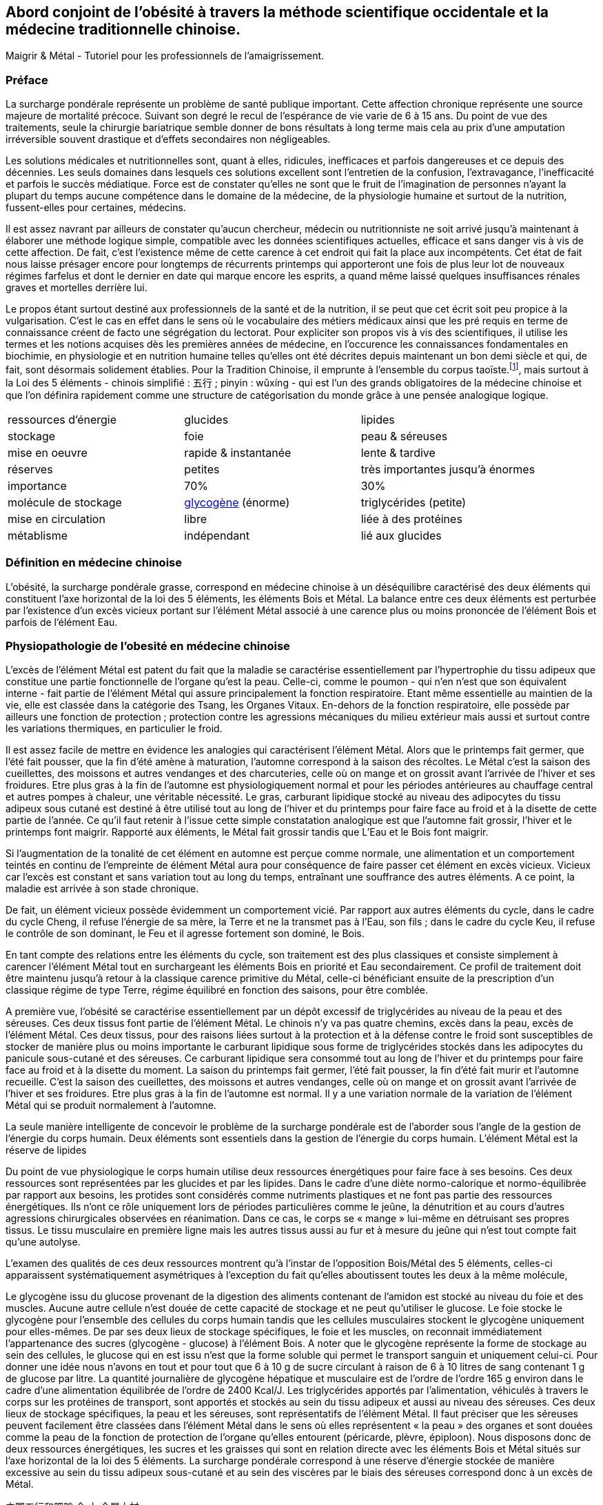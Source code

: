== Abord conjoint de l'obésité à travers la méthode scientifique occidentale et la médecine traditionnelle chinoise.

Maigrir & Métal - Tutoriel pour les professionnels de l’amaigrissement.

=== Préface

La surcharge pondérale représente un problème de santé publique important. Cette affection chronique représente une source majeure de mortalité précoce. Suivant son degré le recul de l’espérance de vie varie de 6 à 15 ans. Du point de vue des traitements, seule la chirurgie bariatrique semble donner de bons résultats à long terme mais cela au prix d’une amputation irréversible souvent drastique et d’effets secondaires non négligeables.

Les solutions médicales et nutritionnelles sont, quant à elles, ridicules, inefficaces et parfois dangereuses et ce depuis des décennies. Les seuls domaines dans lesquels ces solutions excellent sont l’entretien de la confusion, l’extravagance, l’inefficacité et parfois le succès médiatique. Force est de constater qu’elles ne sont que le fruit de l’imagination de personnes n’ayant la plupart du temps aucune compétence dans le domaine de la médecine, de la physiologie humaine et surtout de la nutrition, fussent-elles pour certaines, médecins.

Il est assez navrant par ailleurs de constater qu’aucun chercheur, médecin ou nutritionniste ne soit arrivé jusqu’à maintenant à élaborer une méthode logique simple, compatible avec les données scientifiques actuelles, efficace et sans danger vis à vis de cette affection. De fait, c’est l’existence même de cette carence à cet endroit qui fait la place aux incompétents. Cet état de fait nous laisse présager encore pour longtemps de récurrents printemps qui apporteront une fois de plus leur lot de nouveaux régimes farfelus et dont le dernier en date qui marque encore les esprits, a quand même laissé quelques insuffisances rénales graves et mortelles derrière lui.

Le propos étant surtout destiné aux professionnels de la santé et de la nutrition, il se peut que cet écrit soit peu propice à la vulgarisation. C’est le cas en effet dans le sens où le vocabulaire des métiers médicaux ainsi que les pré requis en terme de connaissance créent de facto une ségrégation du lectorat. Pour expliciter son propos vis à vis des scientifiques, il utilise les termes et les notions acquises dès les premières années de médecine, en l’occurence les connaissances fondamentales en biochimie, en physiologie et en nutrition humaine telles qu’elles ont été décrites depuis maintenant un bon demi siècle et qui, de fait, sont désormais solidement établies. Pour la Tradition Chinoise, il emprunte à l’ensemble du corpus taoïste.footnote:[Taoisme = Une certaine vision du monde.], mais surtout à la Loi des 5 éléments - chinois simplifié : 五行 ; pinyin : wǔxíng - qui est l’un des grands obligatoires de la médecine chinoise et que l’on définira rapidement comme une structure de catégorisation du monde grâce à une pensée analogique logique.


|=== 

| ressources d'énergie | glucides | lipides

| stockage | foie | peau & séreuses

| mise en oeuvre | rapide & instantanée | lente & tardive

| réserves | petites | très importantes jusqu'à énormes

| importance | 70% | 30%

| molécule de stockage | http://jean-jacques.auclair.pagesperso-orange.fr/polysaccharides/glycogene.htm[glycogène] (énorme)| triglycérides (petite)

| mise en circulation | libre | liée à des protéines

| métablisme | indépendant | lié aux glucides

|=== 

=== Définition en médecine chinoise

L’obésité, la surcharge pondérale grasse, correspond en médecine chinoise à un déséquilibre caractérisé des deux éléments qui constituent l’axe horizontal de la loi des 5 éléments, les éléments Bois et Métal. La balance entre ces deux éléments est perturbée par l’existence d’un excès vicieux portant sur l’élément Métal associé à une carence plus ou moins prononcée de l’élément Bois et parfois de l’élément Eau.


=== Physiopathologie de l'obesité en médecine chinoise

L’excès de l’élément Métal est patent du fait que la maladie se caractérise essentiellement par l’hypertrophie du tissu adipeux que constitue une partie fonctionnelle de l’organe qu’est la peau. Celle-ci, comme le poumon - qui n’en n’est que son équivalent interne - fait partie de l’élément Métal qui assure principalement la fonction respiratoire. Etant même essentielle au maintien de la vie, elle est classée dans la catégorie des Tsang, les Organes Vitaux. En-dehors de la fonction respiratoire, elle possède par ailleurs une fonction de protection ; protection contre les agressions mécaniques du milieu extérieur mais aussi et surtout contre les variations thermiques, en particulier le froid.

Il est assez facile de mettre en évidence les analogies qui caractérisent l’élément Métal. Alors que le printemps fait germer, que l’été fait pousser, que la fin d’été amène à maturation, l’automne correspond à la saison des récoltes. Le Métal c’est la saison des cueillettes, des moissons et autres vendanges et des charcuteries, celle où on mange et on grossit avant l’arrivée de l’hiver et ses froidures. Etre plus gras à la fin de l’automne est physiologiquement normal et pour les périodes antérieures au chauffage central et autres pompes à chaleur, une véritable nécessité. Le gras, carburant lipidique stocké au niveau des adipocytes du tissu adipeux sous cutané est destiné à être utilisé tout au long de l’hiver et du printemps pour faire face au froid et à la disette de cette partie de l’année. Ce qu’il faut retenir à l'issue cette simple constatation analogique est que l’automne fait grossir, l’hiver et le printemps font maigrir. Rapporté aux éléments, le Métal fait grossir tandis que L’Eau et le Bois font maigrir.

Si l’augmentation de la tonalité de cet élément en automne est perçue comme normale, une alimentation et un comportement teintés en continu de l’empreinte de élément Métal aura pour conséquence de faire passer cet élément en excès vicieux. Vicieux car l’excès est constant et sans variation tout au long du temps, entraînant une souffrance des autres éléments. A ce point, la maladie est arrivée à son stade chronique.

De fait, un élément vicieux possède évidemment un comportement vicié. Par rapport aux autres éléments du cycle, dans le cadre du cycle Cheng, il refuse l’énergie de sa mère, la Terre et ne la transmet pas à l’Eau, son fils ; dans le cadre du cycle Keu, il refuse le contrôle de son dominant, le Feu et il agresse fortement son dominé, le Bois.

En tant compte des relations entre les éléments du cycle, son traitement est des plus classiques et consiste simplement à carencer l’élément Métal tout en surchargeant les éléments Bois en priorité et Eau secondairement. Ce profil de traitement doit être maintenu jusqu’à retour à la classique carence primitive du Métal, celle-ci bénéficiant ensuite de la prescription d’un classique régime de type Terre, régime équilibré en fonction des saisons, pour être comblée.

A première vue, l’obésité se caractérise essentiellement par un dépôt excessif de triglycérides au niveau de la peau et des séreuses. Ces deux tissus font partie de l’élément Métal. Le chinois n’y va pas quatre chemins, excès dans la peau, excès de l’élément Métal.
Ces deux tissus, pour des raisons liées surtout à la protection et à la défense contre le froid sont susceptibles de stocker de manière plus ou moins importante le carburant lipidique sous forme de triglycérides stockés dans les adipocytes du panicule sous-cutané et des séreuses. Ce carburant lipidique sera consommé tout au long de l’hiver et du printemps pour faire face au froid et à la disette du moment. La saison du printemps fait germer, l’été fait pousser, la fin d’été fait murir et l’automne recueille. C’est la saison des cueillettes, des moissons et autres vendanges, celle où on mange et on grossit avant l’arrivée de l’hiver et ses froidures. Etre plus gras à la fin de l’automne est normal. Il y a une variation normale de la variation de l’élément Métal qui se produit normalement à l’automne. 

La seule manière intelligente de concevoir le problème de la surcharge pondérale est de l’aborder sous l’angle de la gestion de l’énergie du corps humain. 
Deux éléments sont essentiels dans la gestion de l’énergie du corps humain. L’élément Métal est la réserve de lipides














Du point de vue physiologique le corps humain utilise deux ressources énergétiques pour faire face à ses besoins. Ces deux ressources sont représentées par les glucides et par les lipides. Dans le cadre d’une diète normo-calorique et normo-équilibrée par rapport aux besoins, les protides sont considérés comme nutriments plastiques et ne font pas partie des ressources énergétiques. Ils n’ont ce rôle uniquement lors de périodes particulières comme le jeûne, la dénutrition et au cours d’autres agressions chirurgicales observées en réanimation. Dans ce cas, le corps se « mange » lui-même en détruisant ses propres tissus. Le tissu musculaire en première ligne mais les autres tissus aussi au fur et à mesure du jeûne qui n’est tout compte fait qu’une autolyse.




L’examen des qualités de ces deux ressources montrent qu’à l’instar de l’opposition Bois/Métal des 5 éléments, celles-ci apparaissent systématiquement  asymétriques à l’exception du fait qu’elles aboutissent toutes les deux à la même molécule,




Le glycogène issu du glucose provenant de la digestion des aliments contenant de l’amidon est stocké au niveau du foie et des muscles. Aucune autre cellule n’est douée de cette capacité de stockage et ne peut qu’utiliser le glucose. Le foie stocke le glycogène pour l’ensemble des cellules du corps humain tandis que les cellules musculaires stockent le glycogène uniquement pour elles-mêmes. De par ses deux lieux de stockage spécifiques, le foie et les muscles, on reconnait immédiatement l’appartenance des sucres (glycogène - glucose) à l’élément Bois. A noter que le glycogène représente la forme de stockage au sein des cellules, le glucose qui en est issu n’est que la forme soluble qui permet le transport sanguin et uniquement celui-ci. Pour donner une idée nous n’avons en tout et pour tout que 6 à 10 g de sucre circulant à raison de 6 à 10 litres de sang contenant 1 g de glucose par litre. La quantité journalière de glycogène hépatique et musculaire est de l’ordre de l’ordre 165 g environ dans le cadre d’une alimentation équilibrée de l’ordre de 2400 Kcal/J.
Les triglycérides apportés par l’alimentation, véhiculés à travers le corps sur les protéines de transport, sont apportés et stockés au sein du tissu adipeux et aussi au niveau des séreuses. Ces deux lieux de stockage spécifiques, la peau et les séreuses, sont représentatifs de l’élément Métal. Il faut préciser que les séreuses peuvent facilement être classées dans l’élément Métal dans le sens où elles représentent « la peau » des organes et sont douées comme la peau de la fonction de protection de l’organe qu’elles entourent (péricarde, plèvre, épiploon).
Nous disposons donc de deux ressources énergétiques, les sucres et les graisses qui sont en relation directe avec les éléments Bois et Métal situés sur l’axe horizontal de la loi des 5 éléments.
La surcharge pondérale correspond à une réserve d’énergie stockée de manière excessive au sein du tissu adipeux sous-cutané et au sein des viscères par le biais des séreuses correspond donc à un excès de Métal.









































中国五行和肥胖
金
木
金属木材











« Maigrir, c’est pareil que dans une voiture. Si tu veux faire baisser le niveau dans le réservoir, tu prends l’autoroute et puis tu roules, dans le genre tu t’arrêtes pas, mais en plus, faut pas passer à la pompe ! »
Bon okay, c’est un peu à l’emporte-pièce mais c’est concis, imagé et frappé au coin du bon-sens et ça illustre bien la méthode qu’il faut mettre en oeuvre pour maigrir.

J’ai l’habitude d’utiliser l’analogie avec un véhicule et la manière de dépenser son carburant pour faire comprendre ce que représente un amaigrissement parce que cela correspond à des réalités qui sont tangibles aux personnes à qui je m’adresse et surtout parce que cela me permet d’étiqueter ces idées du sceau du bon sens. Et dans ce sens, c’est très clair.
Il faut se représenter le corps humain comme un véhicule, une automobile par exemple. Dans ce véhicule, on peut reconnaître une structure comme le châssis, les roues, des amortisseurs, l’habitacle avec tout ce qu’il contient, les fauteuils, le tableau de bord avec ses instruments et un moteur qui fournit l’énergie motrice à partir de la combustion du carburant situé dans le réservoir. Par ailleurs, dans un organisme, on peut reconnaître une structure contenant des tissus différents organisés en fonctions, des muscles qui fournissent une énergie motrice à partir de la combustion du carburant qui est stocké dans certains organes comme la peau (tissu adipeux pour le stockage des lipides) et comme le foie et les muscles eux mêmes (tissu hépatique et musculaire pour le stockage des sucres). 
Cette automobile est moderne, elle est hybride, c’est à dire qu’elle utilise deux moteurs. Mais c’est une hybride un peu spéciale, elle n’est pas du type essence/électrique comme c’est habituellement le cas mais essence/diesel. Un gros moteur à essence de type super-carburant couplé à un petit moteur à gasoil, un diesel.
Il va sans dire que les caractéristiques de ces deux moteurs ainsi que celles de leurs carburants respectifs sont totalement différentes, opposées et complémentaires. C’est ce que nous allons voir en détails après vous avoir demandé d’essayer d’imaginer que la réponse à la question « comment maigrir ? » puisse être du même genre que à la réponse à la question « Eh ! que pourrais-je bien faire pour vider mon réservoir de carburant ? ». Là on est vraiment tenté de répondre sans trop se tromper « C’est simple, mec ! Tu roules sans t’arrêter et tu cesses de passer à la pompe ! Panne sèche assurée ! » C’est précisément cette réponse que nous allons tenter, par analogies successives, de traduire en langage de nutritionniste.



























Le sujet principal de ce livre est la médecine chinoise. Pour explorer correctement celle-ci il est important d’expliquer dès le départ le type de notions que vous allez rencontrer.
Le type principal des notions utilisées en médecine chinoise est de nature symbolique. Les relations qui lient ces notions entre elles sont déduites par analogie. Les méthodes qui permettent d’utiliser ces notions sont des méthodes paradoxales.









L’étude du yin/yang est fondamentale pour la compréhension de la médecine chinoise. Ces deux termes définissent les deux pôles entre lesquels oscille le phénomène vivant. Le yin est de nature femelle, réceptif, moins mobile, moins rapide mais endurant. Le Yang est de nature mâle, émetteur, plus mobile, plus rapide mais rapidement épuisé. Le yin est à l’intérieur, le yang à l’extérieur. Le Yang est en haut à gauche et en avant, le yin est en bas à droite et en arrière.

Comprendre le Yin/Yang est fondamental. La première compréhension est facile d’abord. Elle consiste à repérer dans l’ensemble des choses qui nous entourent le caractère yin ou yang des propriétés qu’elles possèdent. Ceci doit se faire sur la base de notions basiques de la classification qui doivent être apprises et retenues. Ces bases fondamentales sont les suivantes :
yin : matériel, interne, bas, côté droit,  pesant, statique, essentiel, réceptif,







La période la plus propice à l’amaigrissement s’étend du début de l’hiver, en gros vers le mois d’octobre et s’étend sur deux saisons, l’hiver et le printemps, jusqu’à la fin du mois d’avril. C’est la période 














Il peut être tentant d’essayer de comprendre le problème de l’obésité en essayant d’accorder les visions que l’ont peut avoir de ce déséquilibre, à travers les prismes respectifs de la pensée chinoise et de la science occidentale. Ceci dans le domaine de la médecine et plus particulièrement à celui de la nutrition.
Pour ce qui est de la vision occidentale, nous sommes particulièrement bien documentés à travers des sources scientifiques dûment établies, vérifiées et considérées comme acquises. Nous aurons besoin de ces notions dans la compréhension du propos. Elles appartiennent pour la plupart aux domaines de l’anatomie, de la physiologie, de la physiopathologie, de la biochimie, de l’ergonomie et encore bien d’autres aspects.
Pour ce qui est de l’approche chinoise, il est impératif de bien connaître la pensée qui sous tend cette vision du monde particulière. C’est une approche beaucoup plus intuitive que déductive qui met à l’oeuvre essentiellement une pensée analogique. Elle apparaît de fait essentiellement comme un corpus de correspondances établies dans tous les domaines.
Cette médecine traditionnelle est bâtie essentiellement sur l’observation et l’analogie. Son postulat princeps réside dans le fait qu’étant insérés entre Ciel et Sol et d’une certaine manière, le fruit de leur union, notre structure et notre fonctionnement reflète nécessairement ces deux pôles à la fois. Que doit-on distinguer au niveau de ces deux pôles ? Essentiellement des jalons, comme les solstices, les équinoxes dans le Ciel, scandant le temps et des points cardinaux qui s’associent avec ces moments spéciaux du temps. Le sud et le nord avec leurs solstices respectifs, celui d’été et celui d’hiver, le plus chaud et le plus froid puis l’est et l’ouest avec leurs équinoxes respectifs, du printemps et de l’automne, ni chaud, ni froid, se ressemblant plutôt que de s’opposer, même température, même luminosité. Deux pôles opposés et deux pôles plutôt similaires

nous devons nécessairement exprimer dans notre structure et notre fonctionnement  le reflet des structures et du fonctionnement de ces deux pôles 

La méthode analogique qu’utilise le chinois est assez simple. Elle consiste essentiellement à repérer des éléments remarquables dans un système puis à rechercher les éléments remarquables qui leur corresponde dans un autre système.






